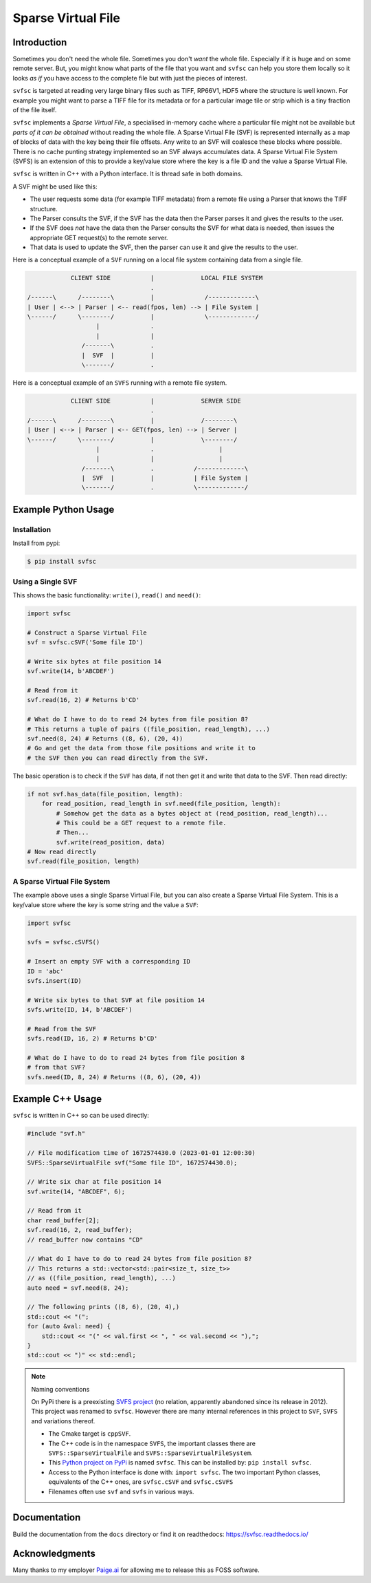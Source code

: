 
Sparse Virtual File
#################################################

Introduction
======================

Sometimes you don't need the whole file.
Sometimes you don't *want* the whole file.
Especially if it is huge and on some remote server.
But, you might know what parts of the file that you want and ``svfsc`` can help you store them locally so it looks
*as if* you have access to the complete file but with just the pieces of interest.

``svfsc`` is targeted at reading very large binary files such as TIFF, RP66V1, HDF5 where the structure is well known.
For example you might want to parse a TIFF file for its metadata or for a particular image tile or strip which is a tiny
fraction of the file itself.

``svfsc`` implements a *Sparse Virtual File*, a specialised in-memory cache where a particular file might not be
available but *parts of it can be obtained* without reading the whole file.
A Sparse Virtual File (SVF) is represented internally as a map of blocks of data with the key being their file
offsets.
Any write to an SVF will coalesce these blocks where possible.
There is no cache punting strategy implemented so an SVF always accumulates data.
A Sparse Virtual File System (SVFS) is an extension of this to provide a key/value store where the key is a file ID
and the value a Sparse Virtual File.

``svfsc`` is written in C++ with a Python interface.
It is thread safe in both domains.

A SVF might be used like this:

- The user requests some data (for example TIFF metadata) from a remote file using a Parser that knows the TIFF structure.
- The Parser consults the SVF, if the SVF has the data then the Parser parses it and gives the results to the user.
- If the SVF does *not* have the data then the Parser consults the SVF for what data is needed, then issues the appropriate GET request(s) to the remote server.
- That data is used to update the SVF, then the parser can use it and give the results to the user.

Here is a conceptual example of a ``SVF`` running on a local file system containing data from a single file.

.. code-block:: console

                CLIENT SIDE           |             LOCAL FILE SYSTEM
                                      .
    /------\      /--------\          |              /-------------\
    | User | <--> | Parser | <-- read(fpos, len) --> | File System |
    \------/      \--------/          |              \-------------/
                       |              .
                       |              |
                   /-------\          .
                   |  SVF  |          |
                   \-------/          .

Here is a conceptual example of an ``SVFS`` running with a remote file system.

.. code-block:: console

                CLIENT SIDE           |             SERVER SIDE
                                      .
    /------\      /--------\          |             /--------\
    | User | <--> | Parser | <-- GET(fpos, len) --> | Server |
    \------/      \--------/          |             \--------/
                       |              .                  |
                       |              |                  |
                   /-------\          .           /-------------\
                   |  SVF  |          |           | File System |
                   \-------/          .           \-------------/

Example Python Usage
======================

Installation
------------

Install from pypi:

.. code-block:: console

    $ pip install svfsc

Using a Single SVF
------------------

This shows the basic functionality: ``write()``, ``read()`` and ``need()``:

.. code-block:: python

    import svfsc

    # Construct a Sparse Virtual File
    svf = svfsc.cSVF('Some file ID')

    # Write six bytes at file position 14
    svf.write(14, b'ABCDEF')

    # Read from it
    svf.read(16, 2) # Returns b'CD'

    # What do I have to do to read 24 bytes from file position 8?
    # This returns a tuple of pairs ((file_position, read_length), ...)
    svf.need(8, 24) # Returns ((8, 6), (20, 4))
    # Go and get the data from those file positions and write it to
    # the SVF then you can read directly from the SVF.

The basic operation is to check if the ``SVF`` has data, if not then get it and write that data to the SVF.
Then read directly:

.. code-block:: python

    if not svf.has_data(file_position, length):
        for read_position, read_length in svf.need(file_position, length):
            # Somehow get the data as a bytes object at (read_position, read_length)...
            # This could be a GET request to a remote file.
            # Then...
            svf.write(read_position, data)
    # Now read directly
    svf.read(file_position, length)

A Sparse Virtual File System
-------------------------------------

The example above uses a single Sparse Virtual File, but you can also create a Sparse Virtual File System.
This is a key/value store where the key is some string and the value a ``SVF``:

.. code-block:: python

    import svfsc

    svfs = svfsc.cSVFS()

    # Insert an empty SVF with a corresponding ID
    ID = 'abc'
    svfs.insert(ID)

    # Write six bytes to that SVF at file position 14
    svfs.write(ID, 14, b'ABCDEF')

    # Read from the SVF
    svfs.read(ID, 16, 2) # Returns b'CD'

    # What do I have to do to read 24 bytes from file position 8
    # from that SVF?
    svfs.need(ID, 8, 24) # Returns ((8, 6), (20, 4))

Example C++ Usage
====================

``svfsc`` is written in C++ so can be used directly:

.. code-block:: c++

    #include "svf.h"

    // File modification time of 1672574430.0 (2023-01-01 12:00:30)
    SVFS::SparseVirtualFile svf("Some file ID", 1672574430.0);

    // Write six char at file position 14
    svf.write(14, "ABCDEF", 6);

    // Read from it
    char read_buffer[2];
    svf.read(16, 2, read_buffer);
    // read_buffer now contains "CD"

    // What do I have to do to read 24 bytes from file position 8?
    // This returns a std::vector<std::pair<size_t, size_t>>
    // as ((file_position, read_length), ...)
    auto need = svf.need(8, 24);

    // The following prints ((8, 6), (20, 4),)
    std::cout << "(";
    for (auto &val: need) {
        std::cout << "(" << val.first << ", " << val.second << "),";
    }
    std::cout << ")" << std::endl;

.. note:: Naming conventions

   On PyPi there is a preexisting `SVFS project <https://pypi.org/project/SVFS/>`_
   (no relation, apparently abandoned since its release in 2012).
   This project was renamed to ``svfsc``.
   However there are many internal references in this project to ``SVF``, ``SVFS`` and variations thereof.

   - The Cmake target is ``cppSVF``.
   - The C++ code is in the namespace ``SVFS``, the important classes there are ``SVFS::SparseVirtualFile`` and ``SVFS::SparseVirtualFileSystem``.
   - This `Python project on PyPi <https://pypi.org/project/svfsc/>`_ is named ``svfsc``. This can be installed by: ``pip install svfsc``.
   - Access to the Python interface is done with: ``import svfsc``. The two important Python classes, equivalents of the C++ ones,  are ``svfsc.cSVF`` and ``svfsc.cSVFS``
   - Filenames often use ``svf`` and ``svfs`` in various ways.

Documentation
===============

Build the documentation from the ``docs`` directory or find it on readthedocs: https://svfsc.readthedocs.io/

Acknowledgments
===============

Many thanks to my employer `Paige.ai <https://paige.ai>`_ for allowing me to release this as FOSS software.
